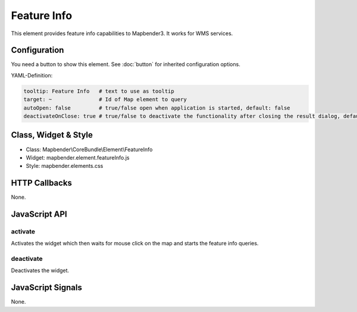 .. _feature_info:

Feature Info
************

This element provides feature info capabilities to Mapbender3. It works for WMS services.

.. image:: ../../../../../figures/featureinfo.png
     :scale: 80

Configuration
=============

.. image:: ../../../../../figures/feature_info_configuration.png
     :scale: 80

You need a button to show this element. See :doc:`button` for inherited configuration options.

YAML-Definition:

.. code-block:: yaml

   tooltip: Feature Info   # text to use as tooltip
   target: ~               # Id of Map element to query
   autoOpen: false         # true/false open when application is started, default: false
   deactivateOnClose: true # true/false to deactivate the functionality after closing the result dialog, default is true

Class, Widget & Style
============================

* Class: Mapbender\\CoreBundle\\Element\\FeatureInfo
* Widget: mapbender.element.featureInfo.js
* Style: mapbender.elements.css

HTTP Callbacks
==============

None.

JavaScript API
==============

activate
--------

Activates the widget which then waits for mouse click on the map and starts the feature info queries.

deactivate
----------
Deactivates the widget.

JavaScript Signals
==================

None.
